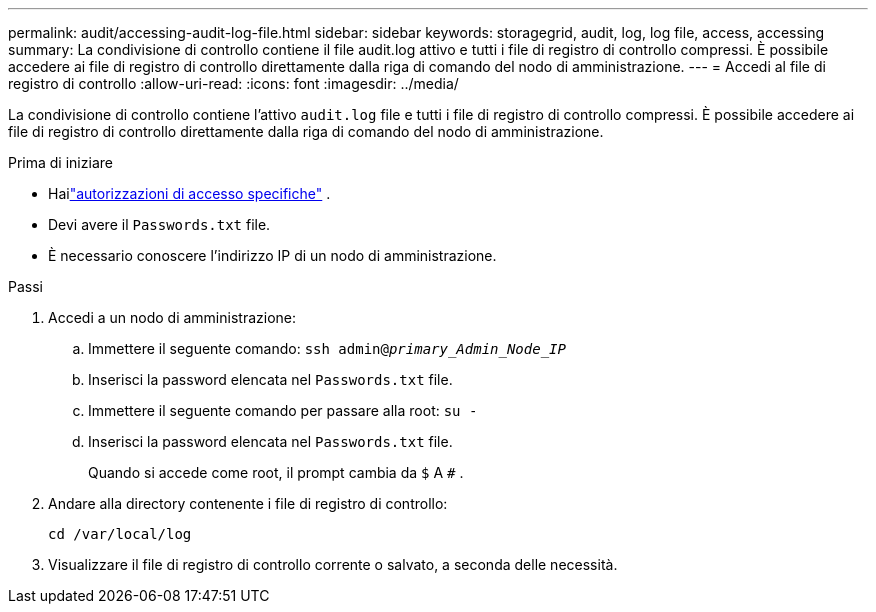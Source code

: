 ---
permalink: audit/accessing-audit-log-file.html 
sidebar: sidebar 
keywords: storagegrid, audit, log, log file, access, accessing 
summary: La condivisione di controllo contiene il file audit.log attivo e tutti i file di registro di controllo compressi.  È possibile accedere ai file di registro di controllo direttamente dalla riga di comando del nodo di amministrazione. 
---
= Accedi al file di registro di controllo
:allow-uri-read: 
:icons: font
:imagesdir: ../media/


[role="lead"]
La condivisione di controllo contiene l'attivo `audit.log` file e tutti i file di registro di controllo compressi.  È possibile accedere ai file di registro di controllo direttamente dalla riga di comando del nodo di amministrazione.

.Prima di iniziare
* Hailink:../admin/admin-group-permissions.html["autorizzazioni di accesso specifiche"] .
* Devi avere il `Passwords.txt` file.
* È necessario conoscere l'indirizzo IP di un nodo di amministrazione.


.Passi
. Accedi a un nodo di amministrazione:
+
.. Immettere il seguente comando: `ssh admin@_primary_Admin_Node_IP_`
.. Inserisci la password elencata nel `Passwords.txt` file.
.. Immettere il seguente comando per passare alla root: `su -`
.. Inserisci la password elencata nel `Passwords.txt` file.
+
Quando si accede come root, il prompt cambia da `$` A `#` .



. Andare alla directory contenente i file di registro di controllo:
+
`cd /var/local/log`

. Visualizzare il file di registro di controllo corrente o salvato, a seconda delle necessità.

